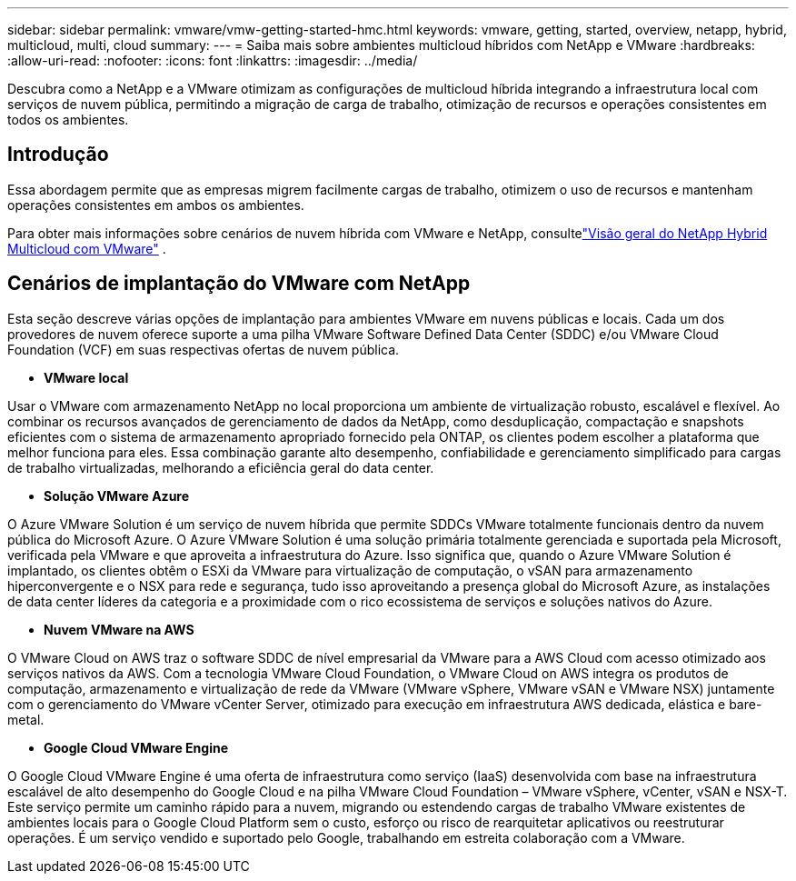 ---
sidebar: sidebar 
permalink: vmware/vmw-getting-started-hmc.html 
keywords: vmware, getting, started, overview, netapp, hybrid, multicloud, multi, cloud 
summary:  
---
= Saiba mais sobre ambientes multicloud híbridos com NetApp e VMware
:hardbreaks:
:allow-uri-read: 
:nofooter: 
:icons: font
:linkattrs: 
:imagesdir: ../media/


[role="lead"]
Descubra como a NetApp e a VMware otimizam as configurações de multicloud híbrida integrando a infraestrutura local com serviços de nuvem pública, permitindo a migração de carga de trabalho, otimização de recursos e operações consistentes em todos os ambientes.



== Introdução

Essa abordagem permite que as empresas migrem facilmente cargas de trabalho, otimizem o uso de recursos e mantenham operações consistentes em ambos os ambientes.

Para obter mais informações sobre cenários de nuvem híbrida com VMware e NetApp, consultelink:https://docs.netapp.com/us-en/netapp-solutions-cloud/vmware/vmw-hybrid-overview.html#vmware-cloud-options-in-public-cloud["Visão geral do NetApp Hybrid Multicloud com VMware"^] .



== Cenários de implantação do VMware com NetApp

Esta seção descreve várias opções de implantação para ambientes VMware em nuvens públicas e locais.  Cada um dos provedores de nuvem oferece suporte a uma pilha VMware Software Defined Data Center (SDDC) e/ou VMware Cloud Foundation (VCF) em suas respectivas ofertas de nuvem pública.

* *VMware local*


Usar o VMware com armazenamento NetApp no local proporciona um ambiente de virtualização robusto, escalável e flexível.  Ao combinar os recursos avançados de gerenciamento de dados da NetApp, como desduplicação, compactação e snapshots eficientes com o sistema de armazenamento apropriado fornecido pela ONTAP, os clientes podem escolher a plataforma que melhor funciona para eles.  Essa combinação garante alto desempenho, confiabilidade e gerenciamento simplificado para cargas de trabalho virtualizadas, melhorando a eficiência geral do data center.

* *Solução VMware Azure*


O Azure VMware Solution é um serviço de nuvem híbrida que permite SDDCs VMware totalmente funcionais dentro da nuvem pública do Microsoft Azure. O Azure VMware Solution é uma solução primária totalmente gerenciada e suportada pela Microsoft, verificada pela VMware e que aproveita a infraestrutura do Azure. Isso significa que, quando o Azure VMware Solution é implantado, os clientes obtêm o ESXi da VMware para virtualização de computação, o vSAN para armazenamento hiperconvergente e o NSX para rede e segurança, tudo isso aproveitando a presença global do Microsoft Azure, as instalações de data center líderes da categoria e a proximidade com o rico ecossistema de serviços e soluções nativos do Azure.

* *Nuvem VMware na AWS*


O VMware Cloud on AWS traz o software SDDC de nível empresarial da VMware para a AWS Cloud com acesso otimizado aos serviços nativos da AWS. Com a tecnologia VMware Cloud Foundation, o VMware Cloud on AWS integra os produtos de computação, armazenamento e virtualização de rede da VMware (VMware vSphere, VMware vSAN e VMware NSX) juntamente com o gerenciamento do VMware vCenter Server, otimizado para execução em infraestrutura AWS dedicada, elástica e bare-metal.

* *Google Cloud VMware Engine*


O Google Cloud VMware Engine é uma oferta de infraestrutura como serviço (IaaS) desenvolvida com base na infraestrutura escalável de alto desempenho do Google Cloud e na pilha VMware Cloud Foundation – VMware vSphere, vCenter, vSAN e NSX-T. Este serviço permite um caminho rápido para a nuvem, migrando ou estendendo cargas de trabalho VMware existentes de ambientes locais para o Google Cloud Platform sem o custo, esforço ou risco de rearquitetar aplicativos ou reestruturar operações. É um serviço vendido e suportado pelo Google, trabalhando em estreita colaboração com a VMware.
